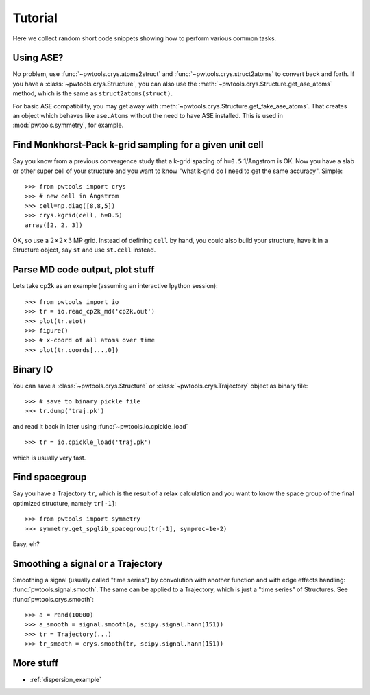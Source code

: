 Tutorial
========

Here we collect random short code snippets showing how to perform various
common tasks.

Using ASE?
----------
No problem, use :func:`~pwtools.crys.atoms2struct` and
:func:`~pwtools.crys.struct2atoms` to convert back and forth. If you have a
:class:`~pwtools.crys.Structure`, you can also use the
:meth:`~pwtools.crys.Structure.get_ase_atoms` method, which is the same as
``struct2atoms(struct)``.

For basic ASE compatibility, you may get away with
:meth:`~pwtools.crys.Structure.get_fake_ase_atoms`. That creates an object
which behaves like ``ase.Atoms`` without the need to have ASE installed. 
This is used in :mod:`pwtools.symmetry`, for example.

Find Monkhorst-Pack k-grid sampling for a given unit cell
---------------------------------------------------------

Say you know from a previous convergence study that a k-grid spacing of
``h=0.5`` 1/Angstrom is OK. Now you have a slab or other super cell of your
structure and you want to know "what k-grid do I need to get the same
accuracy". Simple::

    >>> from pwtools import crys
    >>> # new cell in Angstrom
    >>> cell=np.diag([8,8,5])
    >>> crys.kgrid(cell, h=0.5)
    array([2, 2, 3])

OK, so use a :math:`2\times2\times3` MP grid. Instead of defining ``cell`` by
hand, you could also build your structure, have it in a Structure object, say
``st`` and use ``st.cell`` instead.

Parse MD code output, plot stuff
--------------------------------
Lets take cp2k as an example (assuming an interactive Ipython session)::
    
    >>> from pwtools import io
    >>> tr = io.read_cp2k_md('cp2k.out')
    >>> plot(tr.etot)
    >>> figure()
    >>> # x-coord of all atoms over time
    >>> plot(tr.coords[...,0])

Binary IO
---------
You can save a :class:`~pwtools.crys.Structure` or
:class:`~pwtools.crys.Trajectory` object as binary file::
    
    >>> # save to binary pickle file
    >>> tr.dump('traj.pk')

and read it back in later using :func:`~pwtools.io.cpickle_load` ::
    
    >>> tr = io.cpickle_load('traj.pk')

which is usually very fast.

Find spacegroup
---------------
Say you have a Trajectory ``tr``, which is the result of a relax calculation and you
want to know the space group of the final optimized structure, namely
``tr[-1]``::

    >>> from pwtools import symmetry
    >>> symmetry.get_spglib_spacegroup(tr[-1], symprec=1e-2)

Easy, eh?

Smoothing a signal or a Trajectory
----------------------------------
Smoothing a signal (usually called "time series") by convolution with another
function and with edge effects handling: :func:`pwtools.signal.smooth`. The same 
can be applied to a Trajectory, which is just a "time series" of Structures.
See :func:`pwtools.crys.smooth`::
    
    >>> a = rand(10000)
    >>> a_smooth = signal.smooth(a, scipy.signal.hann(151))
    >>> tr = Trajectory(...)
    >>> tr_smooth = crys.smooth(tr, scipy.signal.hann(151))

More stuff
----------
* :ref:`dispersion_example`
